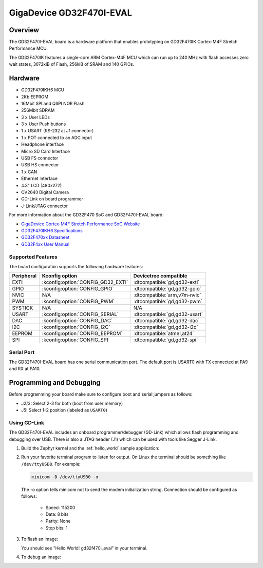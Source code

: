 .. _gd32f470i_eval:

GigaDevice GD32F470I-EVAL
#########################

Overview
********

The GD32F470I-EVAL board is a hardware platform that enables prototyping
on GD32F470IK Cortex-M4F Stretch Performance MCU.

The GD32F470IK features a single-core ARM Cortex-M4F MCU which can run up
to 240 MHz with flash accesses zero wait states, 3072kiB of Flash, 256kiB of
SRAM and 140 GPIOs.

.. image:: img/gd32f470i_eval.jpg
     :align: center
     :alt: gd32f470i_eval


Hardware
********

- GD32F470IKH6 MCU
- 2Kb EEPROM
- 16Mbit SPI and QSPI NOR Flash
- 256Mbit SDRAM
- 3 x User LEDs
- 3 x User Push buttons
- 1 x USART (RS-232 at J1 connector)
- 1 x POT connected to an ADC input
- Headphone interface
- Micro SD Card Interface
- USB FS connector
- USB HS connector
- 1 x CAN
- Ethernet Interface
- 4.3" LCD (480x272)
- OV2640 Digital Camera
- GD-Link on board programmer
- J-Link/JTAG connector

For more information about the GD32F470 SoC and GD32F470I-EVAL board:

- `GigaDevice Cortex-M4F Stretch Performance SoC Website`_
- `GD32F470IKH6 Specifications`_
- `GD32F470xx Datasheet`_
- `GD32F4xx User Manual`_

Supported Features
==================

The board configuration supports the following hardware features:

.. list-table::
   :header-rows: 1

   * - Peripheral
     - Kconfig option
     - Devicetree compatible
   * - EXTI
     - :kconfig:option:`CONFIG_GD32_EXTI`
     - :dtcompatible:`gd,gd32-exti`
   * - GPIO
     - :kconfig:option:`CONFIG_GPIO`
     - :dtcompatible:`gd,gd32-gpio`
   * - NVIC
     - N/A
     - :dtcompatible:`arm,v7m-nvic`
   * - PWM
     - :kconfig:option:`CONFIG_PWM`
     - :dtcompatible:`gd,gd32-pwm`
   * - SYSTICK
     - N/A
     - N/A
   * - USART
     - :kconfig:option:`CONFIG_SERIAL`
     - :dtcompatible:`gd,gd32-usart`
   * - DAC
     - :kconfig:option:`CONFIG_DAC`
     - :dtcompatible:`gd,gd32-dac`
   * - I2C
     - :kconfig:option:`CONFIG_I2C`
     - :dtcompatible:`gd,gd32-i2c`
   * - EEPROM
     - :kconfig:option:`CONFIG_EEPROM`
     - :dtcompatible:`atmel,at24`
   * - SPI
     - :kconfig:option:`CONFIG_SPI`
     - :dtcompatible:`gd,gd32-spi`

Serial Port
===========

The GD32F470I-EVAL board has one serial communication port. The default port
is USART0 with TX connected at PA9 and RX at PA10.

Programming and Debugging
*************************

Before programming your board make sure to configure boot and serial jumpers
as follows:

- J2/3: Select 2-3 for both (boot from user memory)
- J5: Select 1-2 position (labeled as ``USART0``)

Using GD-Link
=============

The GD32F470I-EVAL includes an onboard programmer/debugger (GD-Link) which
allows flash programming and debugging over USB. There is also a JTAG header
(J1) which can be used with tools like Segger J-Link.

#. Build the Zephyr kernel and the :ref:`hello_world` sample application:

   .. zephyr-app-commands::
      :zephyr-app: samples/hello_world
      :board: gd32f470i_eval
      :goals: build
      :compact:

#. Run your favorite terminal program to listen for output. On Linux the
   terminal should be something like ``/dev/ttyUSB0``. For example:

   .. code-block:: console

      minicom -D /dev/ttyUSB0 -o

   The -o option tells minicom not to send the modem initialization
   string. Connection should be configured as follows:

      - Speed: 115200
      - Data: 8 bits
      - Parity: None
      - Stop bits: 1

#. To flash an image:

   .. zephyr-app-commands::
      :zephyr-app: samples/hello_world
      :board: gd32f470i_eval
      :goals: flash
      :compact:

   You should see "Hello World! gd32f470i_eval" in your terminal.

#. To debug an image:

   .. zephyr-app-commands::
      :zephyr-app: samples/hello_world
      :board: gd32f470i_eval
      :goals: debug
      :compact:


.. _GigaDevice Cortex-M4F Stretch Performance SoC Website:
   https://www.gigadevice.com/products/microcontrollers/gd32/arm-cortex-m4/stretch-performance-line/gd32f470-series/

.. _GD32F470IKH6 Specifications:
   https://www.gigadevice.com/microcontroller/gd32f470ikh6/

.. _GD32F470xx Datasheet:
   https://gd32mcu.21ic.com/data/documents/shujushouce/GD32F470xx_Datasheet_Rev1.1.pdf

.. _GD32F4xx User Manual:
   https://www.gd32mcu.com/data/documents/yingyongbiji/GD32F4xx_User_Manual_Rev2.6.pdf
